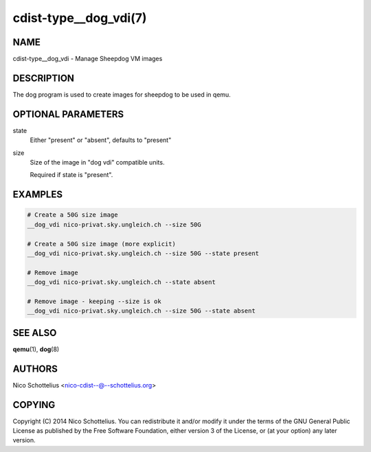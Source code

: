 cdist-type__dog_vdi(7)
======================

NAME
----
cdist-type__dog_vdi - Manage Sheepdog VM images


DESCRIPTION
-----------
The dog program is used to create images for sheepdog
to be used in qemu.


OPTIONAL PARAMETERS
-------------------
state
    Either "present" or "absent", defaults to "present"
size
    Size of the image in "dog vdi" compatible units.

    Required if state is "present".



EXAMPLES
--------

.. code-block:: sh

    # Create a 50G size image
    __dog_vdi nico-privat.sky.ungleich.ch --size 50G

    # Create a 50G size image (more explicit)
    __dog_vdi nico-privat.sky.ungleich.ch --size 50G --state present

    # Remove image
    __dog_vdi nico-privat.sky.ungleich.ch --state absent

    # Remove image - keeping --size is ok
    __dog_vdi nico-privat.sky.ungleich.ch --size 50G --state absent


SEE ALSO
--------
:strong:`qemu`\ (1), :strong:`dog`\ (8)


AUTHORS
-------
Nico Schottelius <nico-cdist--@--schottelius.org>


COPYING
-------
Copyright \(C) 2014 Nico Schottelius. You can redistribute it
and/or modify it under the terms of the GNU General Public License as
published by the Free Software Foundation, either version 3 of the
License, or (at your option) any later version.
